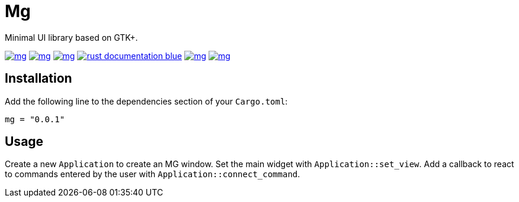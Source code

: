 = Mg

Minimal UI library based on GTK+.

image:https://img.shields.io/travis/antoyo/mg.svg[link="https://travis-ci.org/antoyo/mg"]
image:https://img.shields.io/coveralls/antoyo/mg.svg[link="https://coveralls.io/github/antoyo/mg"]
image:https://img.shields.io/crates/v/mg.svg[link="https://crates.io/crates/mg"]
image:https://img.shields.io/badge/rust-documentation-blue.svg[link="https://antoyo.github.io/mg/mg/"]
image:https://img.shields.io/crates/d/mg.svg[link="https://crates.io/crates/mg"]
image:https://img.shields.io/crates/l/mg.svg[link="LICENSE"]

== Installation

Add the following line to the dependencies section of your `Cargo.toml`:

[source,bash]
----
mg = "0.0.1"
----

== Usage

Create a new `Application` to create an MG window.
Set the main widget with `Application::set_view`.
Add a callback to react to commands entered by the user with `Application::connect_command`.

